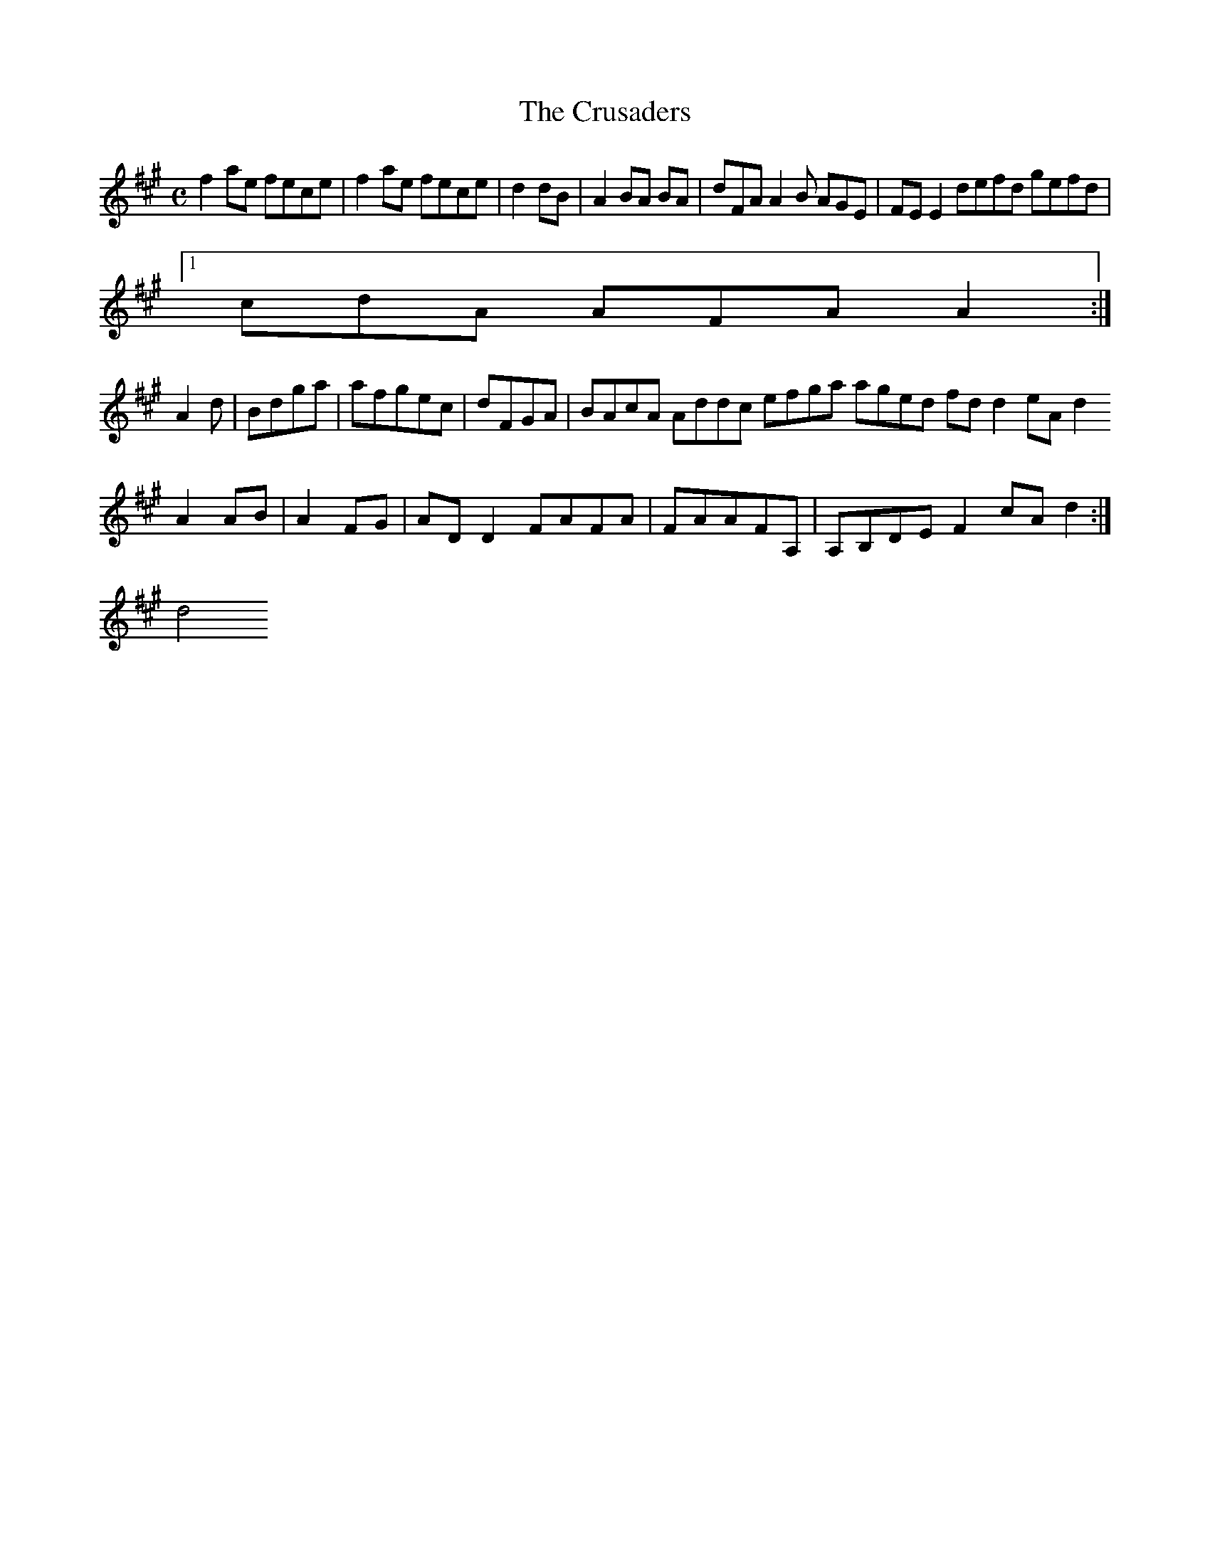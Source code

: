 X:161
T:The Crusaders
Z: id:dc-reel-148
M:C
L:1/8
K:F# Minor
f2ae fece|f2ae fece|d2dB|A2BA BA|dFA A2B AGE|FEE2 defd gefd|!
[1 cdA AFA A2:|!
A2d|Bdga|afgec|dFGA|BAcA Addc efga aged fdd2 eAd2 A2AB|A2FG|ADD2 FAFA|FAAFA,|A,B,DE F2cA d2:|!
d4 